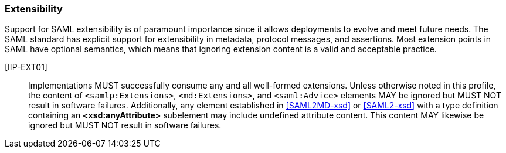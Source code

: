 === Extensibility

Support for SAML extensibility is of paramount importance since it allows deployments to evolve and meet future needs. The SAML standard has explicit support for extensibility in metadata, protocol messages, and assertions. Most extension points in SAML have optional semantics, which means that ignoring extension content is a valid and acceptable practice. 

[IIP-EXT01]:: Implementations MUST successfully consume any and all well-formed extensions. Unless otherwise noted in this profile, the content of `<samlp:Extensions>`, `<md:Extensions>`, and `<saml:Advice>` elements MAY be ignored but MUST NOT result in software failures. Additionally, any element established in <<SAML2MD-xsd>> or <<SAML2-xsd>> with a type definition containing an **<xsd:anyAttribute>** subelement may include undefined attribute content.  This content MAY likewise be ignored but MUST NOT result in software failures.
